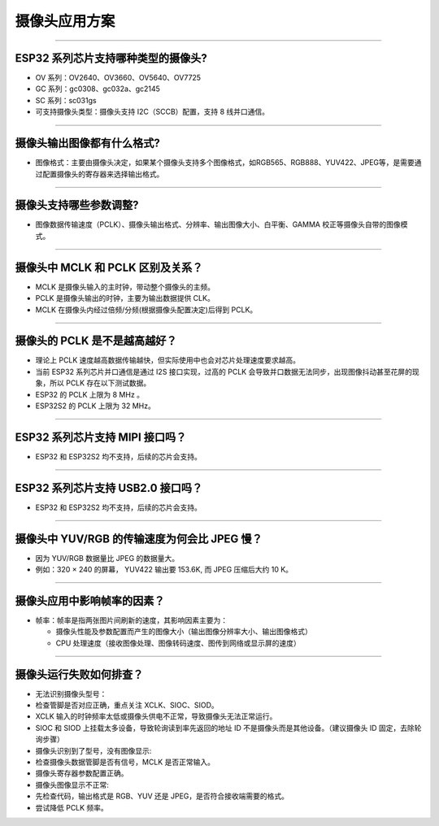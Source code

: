 摄像头应用方案
==============

.. raw:: html

   <style>
   body {counter-reset: h2}
     h2 {counter-reset: h3}
     h2:before {counter-increment: h2; content: counter(h2) ". "}
     h3:before {counter-increment: h3; content: counter(h2) "." counter(h3) ". "}
     h2.nocount:before, h3.nocount:before, { content: ""; counter-increment: none }
   </style>

--------------

ESP32 系列芯片支持哪种类型的摄像头?
-----------------------------------

-  OV 系列：OV2640、OV3660、OV5640、OV7725
-  GC 系列：gc0308、gc032a、gc2145
-  SC 系列：sc031gs
-  可支持摄像头类型：摄像头支持 I2C（SCCB）配置，支持 8 线并口通信。

--------------

摄像头输出图像都有什么格式?
---------------------------

-  图像格式：主要由摄像头决定，如果某个摄像头支持多个图像格式，如RGB565、RGB888、YUV422、JPEG等，是需要通过配置摄像头的寄存器来选择输出格式。

--------------

摄像头支持哪些参数调整?
-----------------------

-  图像数据传输速度（PCLK）、摄像头输出格式、分辨率、输出图像大小、白平衡、GAMMA
   校正等摄像头自带的图像模式。

--------------

摄像头中 MCLK 和 PCLK 区别及关系？
----------------------------------

-  MCLK 是摄像头输入的主时钟，带动整个摄像头的主频。
-  PCLK 是摄像头输出的时钟，主要为输出数据提供 CLK。
-  MCLK 在摄像头内经过倍频/分频(根据摄像头配置决定)后得到 PCLK。

--------------

摄像头的 PCLK 是不是越高越好？
------------------------------

-  理论上 PCLK
   速度越高数据传输越快，但实际使用中也会对芯片处理速度要求越高。
-  当前 ESP32 系列芯片并口通信是通过 I2S 接口实现，过高的 PCLK
   会导致并口数据无法同步，出现图像抖动甚至花屏的现象，所以 PCLK
   存在以下测试数据。
-  ESP32 的 PCLK 上限为 8 MHz 。
-  ESP32S2 的 PCLK 上限为 32 MHz。

--------------

ESP32 系列芯片支持 MIPI 接口吗？
--------------------------------

-  ESP32 和 ESP32S2 均不支持，后续的芯片会支持。

--------------

ESP32 系列芯片支持 USB2.0 接口吗？
----------------------------------

-  ESP32 和 ESP32S2 均不支持，后续的芯片会支持。

--------------

摄像头中 YUV/RGB 的传输速度为何会比 JPEG 慢？
---------------------------------------------

-  因为 YUV/RGB 数据量比 JPEG 的数据量大。
-  例如：320 × 240 的屏幕， YUV422 输出要 153.6K, 而 JPEG 压缩后大约 10
   K。

--------------

摄像头应用中影响帧率的因素？
----------------------------

-  帧率：帧率是指两张图片间刷新的速度，其影响因素主要为：

   -  摄像头性能及参数配置而产生的图像大小（输出图像分辨率大小、输出图像格式）
   -  CPU
      处理速度（接收图像处理、图像转码速度、图传到网络或显示屏的速度）

--------------

摄像头运行失败如何排查？
------------------------

-  无法识别摄像头型号：
-  检查管脚是否对应正确，重点关注 XCLK、SIOC、SIOD。
-  XCLK 输入的时钟频率太低或摄像头供电不正常，导致摄像头无法正常运行。
-  SIOC 和 SIOD 上挂载太多设备，导致轮询读到率先返回的地址 ID
   不是摄像头而是其他设备。（建议摄像头 ID 固定，去除轮询步骤）

-  摄像头识别到了型号，没有图像显示:
-  检查摄像头数据管脚是否有信号，MCLK 是否正常输入。
-  摄像头寄存器参数配置正确。

-  摄像头图像显示不正常:
-  先检查代码，输出格式是 RGB、YUV 还是 JPEG，是否符合接收端需要的格式。
-  尝试降低 PCLK 频率。


